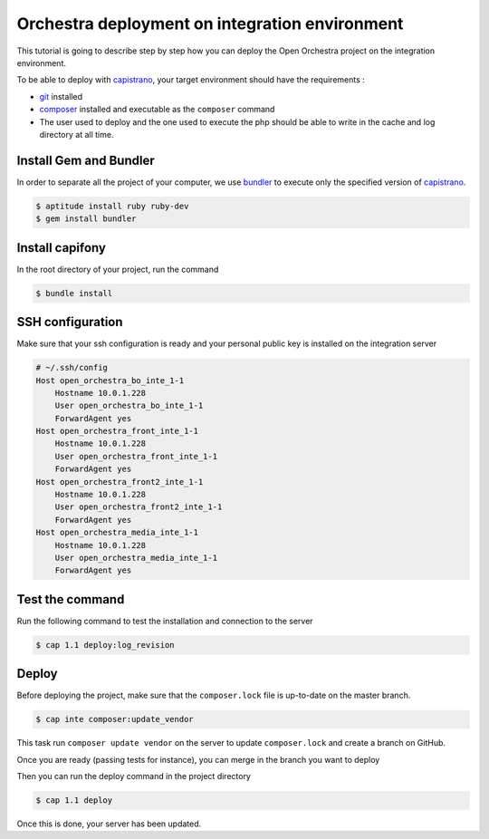 Orchestra deployment on integration environment
===============================================

This tutorial is going to describe step by step how you can deploy the Open Orchestra
project on the integration environment.

To be able to deploy with `capistrano`_, your target environment should have the
requirements :

- `git`_ installed
- `composer`_ installed and executable as the ``composer`` command
- The user used to deploy and the one used to execute the php should be able to write
  in the cache and log directory at all time.

Install Gem and Bundler
-----------------------

In order to separate all the project of your computer, we use `bundler`_ to execute only
the specified version of `capistrano`_.

.. code-block:: bash

    $ aptitude install ruby ruby-dev
    $ gem install bundler

Install capifony
----------------

In the root directory of your project, run the command

.. code-block:: bash

    $ bundle install

SSH configuration
-----------------

Make sure that your ssh configuration is ready and your personal public key is installed on
the integration server

.. code-block:: bash

    # ~/.ssh/config
    Host open_orchestra_bo_inte_1-1
        Hostname 10.0.1.228
        User open_orchestra_bo_inte_1-1
        ForwardAgent yes
    Host open_orchestra_front_inte_1-1
        Hostname 10.0.1.228
        User open_orchestra_front_inte_1-1
        ForwardAgent yes
    Host open_orchestra_front2_inte_1-1
        Hostname 10.0.1.228
        User open_orchestra_front2_inte_1-1
        ForwardAgent yes
    Host open_orchestra_media_inte_1-1
        Hostname 10.0.1.228
        User open_orchestra_media_inte_1-1
        ForwardAgent yes

Test the command
----------------

Run the following command to test the installation and connection to the server

.. code-block:: bash

    $ cap 1.1 deploy:log_revision

Deploy
------

Before deploying the project, make sure that the ``composer.lock`` file is up-to-date on the master branch.

.. code-block:: bash

    $ cap inte composer:update_vendor

This task run ``composer update vendor`` on the server to update ``composer.lock`` and create a branch on GitHub.

Once you are ready (passing tests for instance), you can merge in the branch you want to deploy

Then you can run the deploy command in the project directory

.. code-block:: bash

    $ cap 1.1 deploy

Once this is done, your server has been updated.

.. _`git`: https://git-scm.com/
.. _`bundler`: http://bundler.io/
.. _`composer`: https://getcomposer.org/
.. _`capistrano`: http://capistranorb.com/
